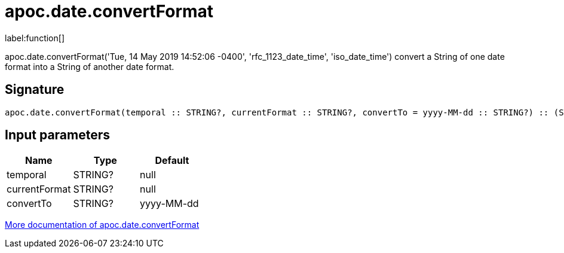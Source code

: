 ////
This file is generated by DocsTest, so don't change it!
////

= apoc.date.convertFormat
:description: This section contains reference documentation for the apoc.date.convertFormat function.

label:function[]

[.emphasis]
apoc.date.convertFormat('Tue, 14 May 2019 14:52:06 -0400', 'rfc_1123_date_time', 'iso_date_time') convert a String of one date format into a String of another date format.

== Signature

[source]
----
apoc.date.convertFormat(temporal :: STRING?, currentFormat :: STRING?, convertTo = yyyy-MM-dd :: STRING?) :: (STRING?)
----

== Input parameters
[.procedures, opts=header]
|===
| Name | Type | Default 
|temporal|STRING?|null
|currentFormat|STRING?|null
|convertTo|STRING?|yyyy-MM-dd
|===

xref::temporal/datetime-conversions.adoc[More documentation of apoc.date.convertFormat,role=more information]

